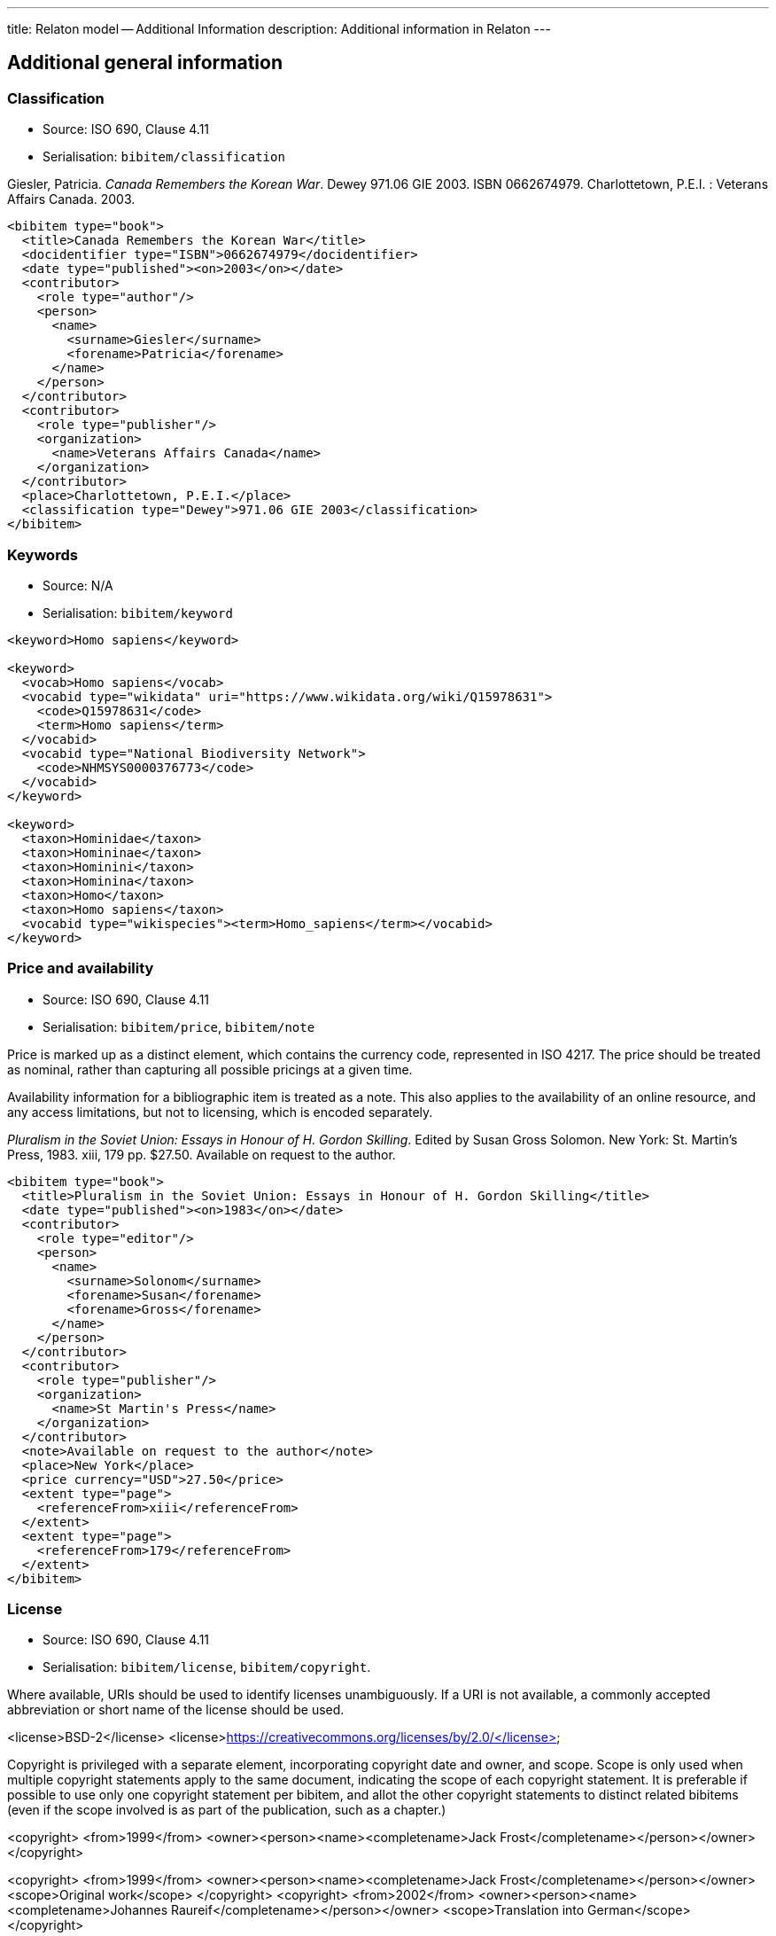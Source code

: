 ---
title: Relaton model -- Additional Information
description: Additional information in Relaton
---

[[additional-info]]
== Additional general information

=== Classification

* Source: ISO 690, Clause 4.11
* Serialisation: `bibitem/classification`

====
Giesler, Patricia. _Canada Remembers the Korean War_. Dewey 971.06 GIE 2003.
ISBN 0662674979. Charlottetown, P.E.I. : Veterans Affairs Canada. 2003.

[source,xml]
--
<bibitem type="book">
  <title>Canada Remembers the Korean War</title>
  <docidentifier type="ISBN">0662674979</docidentifier>
  <date type="published"><on>2003</on></date>
  <contributor>
    <role type="author"/>
    <person>
      <name>
        <surname>Giesler</surname>
        <forename>Patricia</forename>
      </name>
    </person>
  </contributor>
  <contributor>
    <role type="publisher"/>
    <organization>
      <name>Veterans Affairs Canada</name>
    </organization>
  </contributor>
  <place>Charlottetown, P.E.I.</place>
  <classification type="Dewey">971.06 GIE 2003</classification>
</bibitem>
--

====

=== Keywords

* Source: N/A
* Serialisation: `bibitem/keyword`

====
[source,xml]
--
<keyword>Homo sapiens</keyword>

<keyword>
  <vocab>Homo sapiens</vocab>
  <vocabid type="wikidata" uri="https://www.wikidata.org/wiki/Q15978631">
    <code>Q15978631</code>
    <term>Homo sapiens</term>
  </vocabid>
  <vocabid type="National Biodiversity Network">
    <code>NHMSYS0000376773</code>
  </vocabid>
</keyword>

<keyword>
  <taxon>Hominidae</taxon>
  <taxon>Homininae</taxon>
  <taxon>Hominini</taxon>
  <taxon>Hominina</taxon>
  <taxon>Homo</taxon>
  <taxon>Homo sapiens</taxon>
  <vocabid type="wikispecies"><term>Homo_sapiens</term></vocabid>
</keyword>
--
====

=== Price and availability

* Source: ISO 690, Clause 4.11
* Serialisation: `bibitem/price`, `bibitem/note`


Price is marked up as a distinct element, which contains the currency code, represented in ISO 4217.
The price should be treated as nominal, rather than capturing all possible pricings at a given time.

Availability information for a bibliographic item is treated
as a note. This also applies to the availability of an online resource,
and any access limitations, but not to licensing, which is encoded separately.

====
_Pluralism in the Soviet Union: Essays in Honour of H. Gordon Skilling_.
Edited by Susan Gross Solomon. New York: St. Martin's Press, 1983. xiii, 179 pp.
$27.50. Available on request to the author.

[source,xml]
--
<bibitem type="book">
  <title>Pluralism in the Soviet Union: Essays in Honour of H. Gordon Skilling</title>
  <date type="published"><on>1983</on></date>
  <contributor>
    <role type="editor"/>
    <person>
      <name>
        <surname>Solonom</surname>
        <forename>Susan</forename>
        <forename>Gross</forename>
      </name>
    </person>
  </contributor>
  <contributor>
    <role type="publisher"/>
    <organization>
      <name>St Martin's Press</name>
    </organization>
  </contributor>
  <note>Available on request to the author</note>
  <place>New York</place>
  <price currency="USD">27.50</price>
  <extent type="page">
    <referenceFrom>xiii</referenceFrom>
  </extent>
  <extent type="page">
    <referenceFrom>179</referenceFrom>
  </extent>
</bibitem>
--
====

=== License

* Source: ISO 690, Clause 4.11
* Serialisation: `bibitem/license`, `bibitem/copyright`.

Where available, URIs should be used to identify licenses unambiguously.
If a URI is not available, a commonly accepted abbreviation or short name of
the license should be used.

====
<license>BSD-2</license>
<license>https://creativecommons.org/licenses/by/2.0/</license>
====

Copyright is privileged with a separate element, incorporating copyright date
and owner, and scope. Scope is only used when multiple copyright statements apply to the 
same document, indicating the scope of each copyright statement. It is preferable
if possible to use only one copyright statement per bibitem, and allot the other
copyright statements to distinct related bibitems (even if the scope involved is
as part of the publication, such as a chapter.)

====
<copyright>
  <from>1999</from>
  <owner><person><name><completename>Jack Frost</completename></person></owner>
</copyright>
====

====
<copyright>
  <from>1999</from>
  <owner><person><name><completename>Jack Frost</completename></person></owner>
  <scope>Original work</scope>
</copyright>
<copyright>
  <from>2002</from>
  <owner><person><name><completename>Johannes Raureif</completename></person></owner>
  <scope>Translation into German</scope>
</copyright>
====

====
<bibitem>
  ...
  <copyright>
    <from>1999</from>
    <owner><person><name><completename>Jack Frost</completename></person></owner>
  </copyright>
  ...
  <relation type="translatedFrom">
    <bibitem>
      ...
      <copyright>
        <from>2002</from>
        <owner><person><name><completename>Johannes Raureif</completename></person></owner>
      </copyright>
      ...
    </bibitem>
  </relation>
</bibitem>
====

=== Provenance and Authenticity

* Source: ISO 690, Clause 4.11
* Serialisation: `bibitem/note`

Notes on bibliographical provenance, and checksums for digital resources,
are both given as bibliographic notes.



